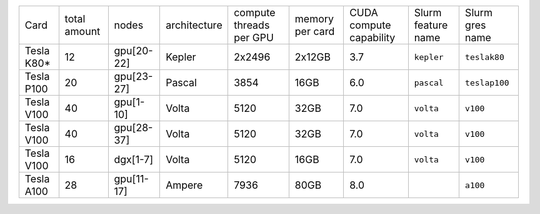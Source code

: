 .. csv-table::
   :delim: |

   Card          | total amount   | nodes        | architecture   | compute threads per GPU   | memory per card   | CUDA compute capability  | Slurm feature name  | Slurm gres name
   Tesla K80\*   | 12             | gpu[20-22]   | Kepler         | 2x2496                    | 2x12GB            | 3.7                      | ``kepler``          | ``teslak80``
   Tesla P100    | 20             | gpu[23-27]   | Pascal         | 3854                      | 16GB              | 6.0                      | ``pascal``          | ``teslap100``
   Tesla V100    | 40             | gpu[1-10]    | Volta          | 5120                      | 32GB              | 7.0                      | ``volta``	   | ``v100``
   Tesla V100    | 40             | gpu[28-37]   | Volta          | 5120                      | 32GB              | 7.0                      | ``volta``	   | ``v100``
   Tesla V100    | 16             | dgx[1-7]     | Volta          | 5120                      | 16GB              | 7.0                      | ``volta``	   | ``v100``
   Tesla A100    | 28             | gpu[11-17]   | Ampere         | 7936                      | 80GB              | 8.0                      |          	   | ``a100``
